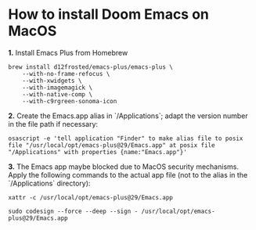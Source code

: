 
* How to install Doom Emacs on MacOS

*1.* Install Emacs Plus from Homebrew
#+begin_src shell
brew install d12frosted/emacs-plus/emacs-plus \
    --with-no-frame-refocus \
    --with-xwidgets \
    --with-imagemagick \
    --with-native-comp \
    --with-c9rgreen-sonoma-icon
#+end_src

*2.* Create the Emacs.app alias in `/Applications`; adapt the version number in the file path if necessary:
#+begin_src osascript
osascript -e 'tell application "Finder" to make alias file to posix file "/usr/local/opt/emacs-plus@29/Emacs.app" at posix file "/Applications" with properties {name:"Emacs.app"}'
#+end_src

*3.* The Emacs app maybe blocked due to MacOS security mechanisms. Apply the following commands to the actual app file (not to the alias in the `/Applications` directory):
#+begin_src shell
xattr -c /usr/local/opt/emacs-plus@29/Emacs.app
#+end_src

#+begin_src shell
sudo codesign --force --deep --sign - /usr/local/opt/emacs-plus@29/Emacs.app
#+end_src
